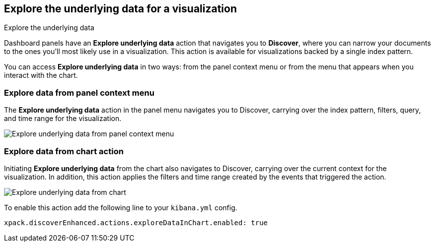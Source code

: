 [[explore-underlying-data]]
== Explore the underlying data for a visualization

++++
<titleabbrev>Explore the underlying data</titleabbrev>
++++

Dashboard panels have an *Explore underlying data* action that navigates you to *Discover*,
where you can narrow your documents to the ones you'll most likely use in a  visualization.
This action is available for visualizations backed by a single index pattern.

You can access *Explore underlying data* in two ways: from the panel context
menu or from the menu that appears when you interact with the chart.

[float]
[[explore-data-from-panel-context-menu]]
=== Explore data from panel context menu

The *Explore underlying data* action in the panel menu navigates you to Discover,
carrying over the index pattern, filters, query, and time range for the visualization.

[role="screenshot"]
image::images/explore_data_context_menu.png[Explore underlying data from panel context menu]

[float]
[[explore-data-from-chart]]
=== Explore data from chart action

Initiating *Explore underlying data* from the chart also navigates to Discover,
carrying over the current context for the visualization. In addition, this action
applies the filters and time range created by the events that triggered the action.

[role="screenshot"]
image::images/explore_data_in_chart.png[Explore underlying data from chart]

To enable this action add the following line to your `kibana.yml` config.

["source","yml"]
-----------
xpack.discoverEnhanced.actions.exploreDataInChart.enabled: true
-----------
